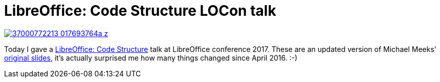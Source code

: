 = LibreOffice: Code Structure LOCon talk

:slug: code-structure-locon-rome-2k17
:category: libreoffice
:tags: en
:date: 2017-10-11T17:26:42Z
image::https://farm5.staticflickr.com/4457/37000772213_017693764a_z.jpg[align="center",link="https://speakerd.s3.amazonaws.com/presentations/69a6d9f8e5a14a948b27796b4c73ae11/beginners-structure-locon-rome-2k17.pdf"]

Today I gave a
http://conference.libreoffice.org/2017/the-program-2/oct-11th-wednesday/[LibreOffice:
Code Structure] talk at LibreOffice conference 2017. These are an updated
version of Michael Meeks'
https://wiki.documentfoundation.org/Development/Code_Overview[original
slides], it's actually surprised me how many things changed since April 2016.
:-)

// vim: ft=asciidoc
